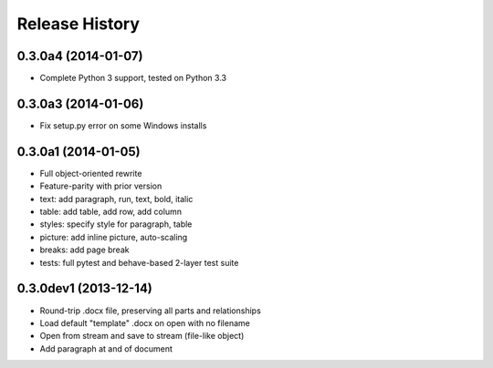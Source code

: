 .. :changelog:

Release History
---------------

0.3.0a4 (2014-01-07)
++++++++++++++++++++++

- Complete Python 3 support, tested on Python 3.3

0.3.0a3 (2014-01-06)
++++++++++++++++++++++

- Fix setup.py error on some Windows installs

0.3.0a1 (2014-01-05)
++++++++++++++++++++++

- Full object-oriented rewrite
- Feature-parity with prior version
- text: add paragraph, run, text, bold, italic
- table: add table, add row, add column
- styles: specify style for paragraph, table
- picture: add inline picture, auto-scaling
- breaks: add page break
- tests: full pytest and behave-based 2-layer test suite

0.3.0dev1 (2013-12-14)
++++++++++++++++++++++

- Round-trip .docx file, preserving all parts and relationships
- Load default "template" .docx on open with no filename
- Open from stream and save to stream (file-like object)
- Add paragraph at and of document
